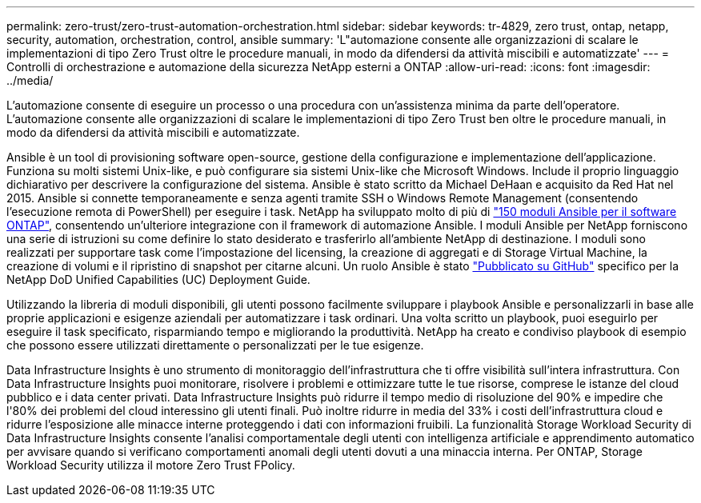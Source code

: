 ---
permalink: zero-trust/zero-trust-automation-orchestration.html 
sidebar: sidebar 
keywords: tr-4829, zero trust, ontap, netapp, security, automation, orchestration, control, ansible 
summary: 'L"automazione consente alle organizzazioni di scalare le implementazioni di tipo Zero Trust oltre le procedure manuali, in modo da difendersi da attività miscibili e automatizzate' 
---
= Controlli di orchestrazione e automazione della sicurezza NetApp esterni a ONTAP
:allow-uri-read: 
:icons: font
:imagesdir: ../media/


[role="lead"]
L'automazione consente di eseguire un processo o una procedura con un'assistenza minima da parte dell'operatore. L'automazione consente alle organizzazioni di scalare le implementazioni di tipo Zero Trust ben oltre le procedure manuali, in modo da difendersi da attività miscibili e automatizzate.

Ansible è un tool di provisioning software open-source, gestione della configurazione e implementazione dell'applicazione. Funziona su molti sistemi Unix-like, e può configurare sia sistemi Unix-like che Microsoft Windows. Include il proprio linguaggio dichiarativo per descrivere la configurazione del sistema. Ansible è stato scritto da Michael DeHaan e acquisito da Red Hat nel 2015. Ansible si connette temporaneamente e senza agenti tramite SSH o Windows Remote Management (consentendo l'esecuzione remota di PowerShell) per eseguire i task. NetApp ha sviluppato molto di più di https://www.netapp.com/us/getting-started-with-netapp-approved-ansible-modules/index.aspx["150 moduli Ansible per il software ONTAP"^], consentendo un'ulteriore integrazione con il framework di automazione Ansible. I moduli Ansible per NetApp forniscono una serie di istruzioni su come definire lo stato desiderato e trasferirlo all'ambiente NetApp di destinazione. I moduli sono realizzati per supportare task come l'impostazione del licensing, la creazione di aggregati e di Storage Virtual Machine, la creazione di volumi e il ripristino di snapshot per citarne alcuni. Un ruolo Ansible è stato https://github.com/NetApp/ansible/tree/master/nar_ontap_security_ucd_guide["Pubblicato su GitHub"^] specifico per la NetApp DoD Unified Capabilities (UC) Deployment Guide.

Utilizzando la libreria di moduli disponibili, gli utenti possono facilmente sviluppare i playbook Ansible e personalizzarli in base alle proprie applicazioni e esigenze aziendali per automatizzare i task ordinari. Una volta scritto un playbook, puoi eseguirlo per eseguire il task specificato, risparmiando tempo e migliorando la produttività. NetApp ha creato e condiviso playbook di esempio che possono essere utilizzati direttamente o personalizzati per le tue esigenze.

Data Infrastructure Insights è uno strumento di monitoraggio dell'infrastruttura che ti offre visibilità sull'intera infrastruttura.  Con Data Infrastructure Insights puoi monitorare, risolvere i problemi e ottimizzare tutte le tue risorse, comprese le istanze del cloud pubblico e i data center privati.  Data Infrastructure Insights può ridurre il tempo medio di risoluzione del 90% e impedire che l'80% dei problemi del cloud interessino gli utenti finali.  Può inoltre ridurre in media del 33% i costi dell'infrastruttura cloud e ridurre l'esposizione alle minacce interne proteggendo i dati con informazioni fruibili.  La funzionalità Storage Workload Security di Data Infrastructure Insights consente l'analisi comportamentale degli utenti con intelligenza artificiale e apprendimento automatico per avvisare quando si verificano comportamenti anomali degli utenti dovuti a una minaccia interna.  Per ONTAP, Storage Workload Security utilizza il motore Zero Trust FPolicy.
